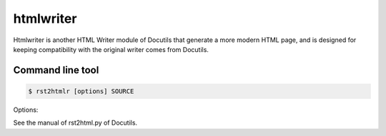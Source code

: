 ==========
htmlwriter
==========

Htmlwriter is another HTML Writer module of Docutils that generate
a more modern HTML page, and is designed for keeping compatibility with
the original writer comes from Docutils.

Command line tool
=================

.. code-block:: bash

   $ rst2htmlr [options] SOURCE

Options:

See the manual of rst2html.py of Docutils.
